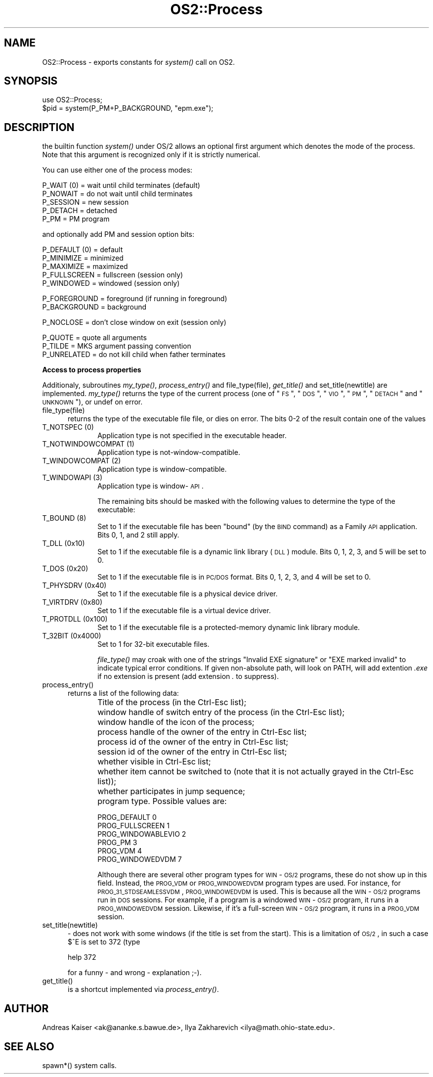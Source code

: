 .rn '' }`
''' $RCSfile$$Revision$$Date$
'''
''' $Log$
'''
.de Sh
.br
.if t .Sp
.ne 5
.PP
\fB\\$1\fR
.PP
..
.de Sp
.if t .sp .5v
.if n .sp
..
.de Ip
.br
.ie \\n(.$>=3 .ne \\$3
.el .ne 3
.IP "\\$1" \\$2
..
.de Vb
.ft CW
.nf
.ne \\$1
..
.de Ve
.ft R

.fi
..
'''
'''
'''     Set up \*(-- to give an unbreakable dash;
'''     string Tr holds user defined translation string.
'''     Bell System Logo is used as a dummy character.
'''
.tr \(*W-|\(bv\*(Tr
.ie n \{\
.ds -- \(*W-
.ds PI pi
.if (\n(.H=4u)&(1m=24u) .ds -- \(*W\h'-12u'\(*W\h'-12u'-\" diablo 10 pitch
.if (\n(.H=4u)&(1m=20u) .ds -- \(*W\h'-12u'\(*W\h'-8u'-\" diablo 12 pitch
.ds L" ""
.ds R" ""
'''   \*(M", \*(S", \*(N" and \*(T" are the equivalent of
'''   \*(L" and \*(R", except that they are used on ".xx" lines,
'''   such as .IP and .SH, which do another additional levels of
'''   double-quote interpretation
.ds M" """
.ds S" """
.ds N" """""
.ds T" """""
.ds L' '
.ds R' '
.ds M' '
.ds S' '
.ds N' '
.ds T' '
'br\}
.el\{\
.ds -- \(em\|
.tr \*(Tr
.ds L" ``
.ds R" ''
.ds M" ``
.ds S" ''
.ds N" ``
.ds T" ''
.ds L' `
.ds R' '
.ds M' `
.ds S' '
.ds N' `
.ds T' '
.ds PI \(*p
'br\}
.\"	If the F register is turned on, we'll generate
.\"	index entries out stderr for the following things:
.\"		TH	Title 
.\"		SH	Header
.\"		Sh	Subsection 
.\"		Ip	Item
.\"		X<>	Xref  (embedded
.\"	Of course, you have to process the output yourself
.\"	in some meaninful fashion.
.if \nF \{
.de IX
.tm Index:\\$1\t\\n%\t"\\$2"
..
.nr % 0
.rr F
.\}
.TH OS2::Process 3 "perl 5.005, patch 53" "5/Nov/98" "Perl Programmers Reference Guide"
.UC
.if n .hy 0
.if n .na
.ds C+ C\v'-.1v'\h'-1p'\s-2+\h'-1p'+\s0\v'.1v'\h'-1p'
.de CQ          \" put $1 in typewriter font
.ft CW
'if n "\c
'if t \\&\\$1\c
'if n \\&\\$1\c
'if n \&"
\\&\\$2 \\$3 \\$4 \\$5 \\$6 \\$7
'.ft R
..
.\" @(#)ms.acc 1.5 88/02/08 SMI; from UCB 4.2
.	\" AM - accent mark definitions
.bd B 3
.	\" fudge factors for nroff and troff
.if n \{\
.	ds #H 0
.	ds #V .8m
.	ds #F .3m
.	ds #[ \f1
.	ds #] \fP
.\}
.if t \{\
.	ds #H ((1u-(\\\\n(.fu%2u))*.13m)
.	ds #V .6m
.	ds #F 0
.	ds #[ \&
.	ds #] \&
.\}
.	\" simple accents for nroff and troff
.if n \{\
.	ds ' \&
.	ds ` \&
.	ds ^ \&
.	ds , \&
.	ds ~ ~
.	ds ? ?
.	ds ! !
.	ds /
.	ds q
.\}
.if t \{\
.	ds ' \\k:\h'-(\\n(.wu*8/10-\*(#H)'\'\h"|\\n:u"
.	ds ` \\k:\h'-(\\n(.wu*8/10-\*(#H)'\`\h'|\\n:u'
.	ds ^ \\k:\h'-(\\n(.wu*10/11-\*(#H)'^\h'|\\n:u'
.	ds , \\k:\h'-(\\n(.wu*8/10)',\h'|\\n:u'
.	ds ~ \\k:\h'-(\\n(.wu-\*(#H-.1m)'~\h'|\\n:u'
.	ds ? \s-2c\h'-\w'c'u*7/10'\u\h'\*(#H'\zi\d\s+2\h'\w'c'u*8/10'
.	ds ! \s-2\(or\s+2\h'-\w'\(or'u'\v'-.8m'.\v'.8m'
.	ds / \\k:\h'-(\\n(.wu*8/10-\*(#H)'\z\(sl\h'|\\n:u'
.	ds q o\h'-\w'o'u*8/10'\s-4\v'.4m'\z\(*i\v'-.4m'\s+4\h'\w'o'u*8/10'
.\}
.	\" troff and (daisy-wheel) nroff accents
.ds : \\k:\h'-(\\n(.wu*8/10-\*(#H+.1m+\*(#F)'\v'-\*(#V'\z.\h'.2m+\*(#F'.\h'|\\n:u'\v'\*(#V'
.ds 8 \h'\*(#H'\(*b\h'-\*(#H'
.ds v \\k:\h'-(\\n(.wu*9/10-\*(#H)'\v'-\*(#V'\*(#[\s-4v\s0\v'\*(#V'\h'|\\n:u'\*(#]
.ds _ \\k:\h'-(\\n(.wu*9/10-\*(#H+(\*(#F*2/3))'\v'-.4m'\z\(hy\v'.4m'\h'|\\n:u'
.ds . \\k:\h'-(\\n(.wu*8/10)'\v'\*(#V*4/10'\z.\v'-\*(#V*4/10'\h'|\\n:u'
.ds 3 \*(#[\v'.2m'\s-2\&3\s0\v'-.2m'\*(#]
.ds o \\k:\h'-(\\n(.wu+\w'\(de'u-\*(#H)/2u'\v'-.3n'\*(#[\z\(de\v'.3n'\h'|\\n:u'\*(#]
.ds d- \h'\*(#H'\(pd\h'-\w'~'u'\v'-.25m'\f2\(hy\fP\v'.25m'\h'-\*(#H'
.ds D- D\\k:\h'-\w'D'u'\v'-.11m'\z\(hy\v'.11m'\h'|\\n:u'
.ds th \*(#[\v'.3m'\s+1I\s-1\v'-.3m'\h'-(\w'I'u*2/3)'\s-1o\s+1\*(#]
.ds Th \*(#[\s+2I\s-2\h'-\w'I'u*3/5'\v'-.3m'o\v'.3m'\*(#]
.ds ae a\h'-(\w'a'u*4/10)'e
.ds Ae A\h'-(\w'A'u*4/10)'E
.ds oe o\h'-(\w'o'u*4/10)'e
.ds Oe O\h'-(\w'O'u*4/10)'E
.	\" corrections for vroff
.if v .ds ~ \\k:\h'-(\\n(.wu*9/10-\*(#H)'\s-2\u~\d\s+2\h'|\\n:u'
.if v .ds ^ \\k:\h'-(\\n(.wu*10/11-\*(#H)'\v'-.4m'^\v'.4m'\h'|\\n:u'
.	\" for low resolution devices (crt and lpr)
.if \n(.H>23 .if \n(.V>19 \
\{\
.	ds : e
.	ds 8 ss
.	ds v \h'-1'\o'\(aa\(ga'
.	ds _ \h'-1'^
.	ds . \h'-1'.
.	ds 3 3
.	ds o a
.	ds d- d\h'-1'\(ga
.	ds D- D\h'-1'\(hy
.	ds th \o'bp'
.	ds Th \o'LP'
.	ds ae ae
.	ds Ae AE
.	ds oe oe
.	ds Oe OE
.\}
.rm #[ #] #H #V #F C
.SH "NAME"
OS2::Process \- exports constants for \fIsystem()\fR call on OS2.
.SH "SYNOPSIS"
.PP
.Vb 2
\&    use OS2::Process;
\&    $pid = system(P_PM+P_BACKGROUND, "epm.exe");
.Ve
.SH "DESCRIPTION"
the builtin function \fIsystem()\fR under OS/2 allows an optional first
argument which denotes the mode of the process. Note that this argument is
recognized only if it is strictly numerical.
.PP
You can use either one of the process modes:
.PP
.Vb 5
\&        P_WAIT (0)      = wait until child terminates (default)
\&        P_NOWAIT        = do not wait until child terminates
\&        P_SESSION       = new session
\&        P_DETACH        = detached
\&        P_PM            = PM program
.Ve
and optionally add PM and session option bits:
.PP
.Vb 5
\&        P_DEFAULT (0)   = default
\&        P_MINIMIZE      = minimized
\&        P_MAXIMIZE      = maximized
\&        P_FULLSCREEN    = fullscreen (session only)
\&        P_WINDOWED      = windowed (session only)
.Ve
.Vb 2
\&        P_FOREGROUND    = foreground (if running in foreground)
\&        P_BACKGROUND    = background
.Ve
.Vb 1
\&        P_NOCLOSE       = don't close window on exit (session only)
.Ve
.Vb 3
\&        P_QUOTE         = quote all arguments
\&        P_TILDE         = MKS argument passing convention
\&        P_UNRELATED     = do not kill child when father terminates
.Ve
.Sh "Access to process properties"
Additionaly, subroutines \fImy_type()\fR, \fIprocess_entry()\fR and
\f(CWfile_type(file)\fR, \fIget_title()\fR and \f(CWset_title(newtitle)\fR are implemented.  
\fImy_type()\fR returns the type of the current process (one of 
\*(L"\s-1FS\s0\*(R", \*(L"\s-1DOS\s0\*(R", \*(L"\s-1VIO\s0\*(R", \*(L"\s-1PM\s0\*(R", \*(L"\s-1DETACH\s0\*(R" and \*(L"\s-1UNKNOWN\s0"), or \f(CWundef\fR on error.
.Ip "\f(CWfile_type(file)\fR " 5
returns the type of the executable file \f(CWfile\fR, or
dies on error.  The bits 0-2 of the result contain one of the values
.Ip "\f(CWT_NOTSPEC\fR (0)" 10
Application type is not specified in the executable header. 
.Ip "\f(CWT_NOTWINDOWCOMPAT\fR (1)" 10
Application type is not-window-compatible. 
.Ip "\f(CWT_WINDOWCOMPAT\fR (2)" 10
Application type is window-compatible. 
.Ip "\f(CWT_WINDOWAPI\fR (3)" 10
Application type is window-\s-1API\s0.
.Sp
The remaining bits should be masked with the following values to
determine the type of the executable:
.Ip "\f(CWT_BOUND\fR (8)" 10
Set to 1 if the executable file has been \*(L"bound\*(R" (by the \s-1BIND\s0 command)
as a Family \s-1API\s0 application. Bits 0, 1, and 2 still apply.
.Ip "\f(CWT_DLL\fR (0x10)" 10
Set to 1 if the executable file is a dynamic link library (\s-1DLL\s0)
module. Bits 0, 1, 2, 3, and 5 will be set to 0.
.Ip "\f(CWT_DOS\fR (0x20)" 10
Set to 1 if the executable file is in \s-1PC/DOS\s0 format. Bits 0, 1, 2, 3,
and 4 will be set to 0.
.Ip "\f(CWT_PHYSDRV\fR (0x40)" 10
Set to 1 if the executable file is a physical device driver. 
.Ip "\f(CWT_VIRTDRV\fR (0x80)" 10
Set to 1 if the executable file is a virtual device driver. 
.Ip "\f(CWT_PROTDLL\fR (0x100)" 10
Set to 1 if the executable file is a protected-memory dynamic link
library module.
.Ip "\f(CWT_32BIT\fR (0x4000)" 10
Set to 1 for 32-bit executable files. 
.Sp
\fIfile_type()\fR may croak with one of the strings \f(CW"Invalid EXE
signature"\fR or \f(CW"EXE marked invalid"\fR to indicate typical error
conditions.  If given non-absolute path, will look on \f(CWPATH\fR, will
add extention \fI.exe\fR if no extension is present (add extension \fI.\fR
to suppress).
.Ip "process_entry()" 5
returns a list of the following data:
.Ip "" 10
Title of the process (in the \f(CWCtrl-Esc\fR list);
.Ip "" 10
window handle of switch entry of the process (in the \f(CWCtrl-Esc\fR list);
.Ip "" 10
window handle of the icon of the process;
.Ip "" 10
process handle of the owner of the entry in \f(CWCtrl-Esc\fR list;
.Ip "" 10
process id of the owner of the entry in \f(CWCtrl-Esc\fR list;
.Ip "" 10
session id of the owner of the entry in \f(CWCtrl-Esc\fR list;
.Ip "" 10
whether visible in \f(CWCtrl-Esc\fR list;
.Ip "" 10
whether item cannot be switched to (note that it is not actually
grayed in the \f(CWCtrl-Esc\fR list));
.Ip "" 10
whether participates in jump sequence;
.Ip "" 10
program type.  Possible values are: 
.Sp
.Vb 6
\&     PROG_DEFAULT                       0 
\&     PROG_FULLSCREEN                    1 
\&     PROG_WINDOWABLEVIO                 2 
\&     PROG_PM                            3 
\&     PROG_VDM                           4 
\&     PROG_WINDOWEDVDM                   7 
.Ve
Although there are several other program types for \s-1WIN\s0\-\s-1OS/2\s0 programs,
these do not show up in this field. Instead, the \s-1PROG_VDM\s0 or
\s-1PROG_WINDOWEDVDM\s0 program types are used. For instance, for
\s-1PROG_31_STDSEAMLESSVDM\s0, \s-1PROG_WINDOWEDVDM\s0 is used. This is because all
the \s-1WIN\s0\-\s-1OS/2\s0 programs run in \s-1DOS\s0 sessions. For example, if a program
is a windowed \s-1WIN\s0\-\s-1OS/2\s0 program, it runs in a \s-1PROG_WINDOWEDVDM\s0
session. Likewise, if it's a full-screen \s-1WIN\s0\-\s-1OS/2\s0 program, it runs in
a \s-1PROG_VDM\s0 session.
.Ip "\f(CWset_title(newtitle)\fR " 5
- does not work with some windows (if the title is set from the start).  
This is a limitation of \s-1OS/2\s0, in such a case $^E is set to 372 (type
.Sp
.Vb 1
\&  help 372
.Ve
for a funny \- and wrong  \- explanation ;\-).
.Ip "get_title() " 5
is a shortcut implemented via \fIprocess_entry()\fR.
.SH "AUTHOR"
Andreas Kaiser <ak@ananke.s.bawue.de>, 
Ilya Zakharevich <ilya@math.ohio-state.edu>.
.SH "SEE ALSO"
\f(CWspawn*\fR() system calls.

.rn }` ''
.IX Title "OS2::Process 3"
.IX Name "OS2::Process - exports constants for system() call on OS2."

.IX Header "NAME"

.IX Header "SYNOPSIS"

.IX Header "DESCRIPTION"

.IX Subsection "Access to process properties"

.IX Item "\f(CWfile_type(file)\fR "

.IX Item "\f(CWT_NOTSPEC\fR (0)"

.IX Item "\f(CWT_NOTWINDOWCOMPAT\fR (1)"

.IX Item "\f(CWT_WINDOWCOMPAT\fR (2)"

.IX Item "\f(CWT_WINDOWAPI\fR (3)"

.IX Item "\f(CWT_BOUND\fR (8)"

.IX Item "\f(CWT_DLL\fR (0x10)"

.IX Item "\f(CWT_DOS\fR (0x20)"

.IX Item "\f(CWT_PHYSDRV\fR (0x40)"

.IX Item "\f(CWT_VIRTDRV\fR (0x80)"

.IX Item "\f(CWT_PROTDLL\fR (0x100)"

.IX Item "\f(CWT_32BIT\fR (0x4000)"

.IX Item "process_entry()"

.IX Item ""

.IX Item ""

.IX Item ""

.IX Item ""

.IX Item ""

.IX Item ""

.IX Item ""

.IX Item ""

.IX Item ""

.IX Item ""

.IX Item "\f(CWset_title(newtitle)\fR "

.IX Item "get_title() "

.IX Header "AUTHOR"

.IX Header "SEE ALSO"

